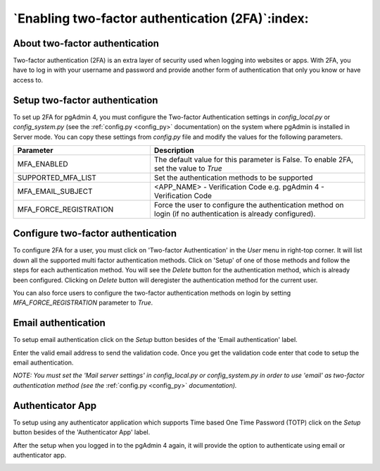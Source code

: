 .. _mfa:

*************************************************
`Enabling two-factor authentication (2FA)`:index:
*************************************************

About two-factor authentication
===============================
Two-factor authentication (2FA) is an extra layer of security used when logging
into websites or apps. With 2FA, you have to log in with your username and
password and provide another form of authentication that only you know or have
access to.


Setup two-factor authentication
===============================
To set up 2FA for pgAdmin 4, you must configure the Two-factor Authentication
settings in *config_local.py* or *config_system.py* (see the
:ref:`config.py <config_py>` documentation) on the system where pgAdmin is
installed in Server mode. You can copy these settings from *config.py* file and
modify the values for the following parameters.

.. csv-table::
   :header: "**Parameter**", "**Description**"
   :class: longtable
   :widths: 35, 55

   "MFA_ENABLED","The default value for this parameter is False.
   To enable 2FA, set the value to *True*"
   "SUPPORTED_MFA_LIST", "Set the authentication methods to be supported "
   "MFA_EMAIL_SUBJECT", "<APP_NAME> - Verification Code e.g. pgAdmin 4 -
   Verification Code"
   "MFA_FORCE_REGISTRATION", "Force the user to configure the authentication
   method on login (if no authentication is already configured)."


Configure two-factor authentication
===================================
To configure 2FA for a user, you must click on 'Two-factor Authentication'
in the `User` menu in right-top corner. It will list down all the supported
multi factor authentication methods. Click on 'Setup' of one of those methods
and follow the steps for each authentication method. You will see the `Delete`
button for the authentication method, which is already been configured.
Clicking on `Delete` button will deregister the authentication method for the
current user.

.. image:: images/mfa_registration.png
    :alt: Configure two-factor authentication
    :align: center

You can also force users to configure the two-factor
authentication methods on login by setting *MFA_FORCE_REGISTRATION* parameter
to *True*.

Email authentication
====================

To setup email authentication click on the `Setup` button besides of the
'Email authentication' label.

.. image:: images/mfa_email.png
    :alt: Configure two-factor authentication
    :align: center

Enter the valid email address to send the validation code. Once you get the
validation code enter that code to setup the email authentication.

*NOTE: You must set the 'Mail server settings' in config_local.py or
config_system.py in order to use 'email' as two-factor authentication method
(see the* :ref:`config.py <config_py>` *documentation).*

Authenticator App
=================

To setup using any authenticator application which supports Time based One
Time Password (TOTP) click on the `Setup` button besides of the
'Authenticator App' label.

.. image:: images/mfa_auth_app.png
    :alt: Configure two-factor authentication
    :align: center

After the setup when you logged in to the pgAdmin 4 again, it will provide
the option to authenticate using email or authenticator app.

.. image:: images/mfa_login.png
    :alt: Configure two-factor authentication
    :align: center
